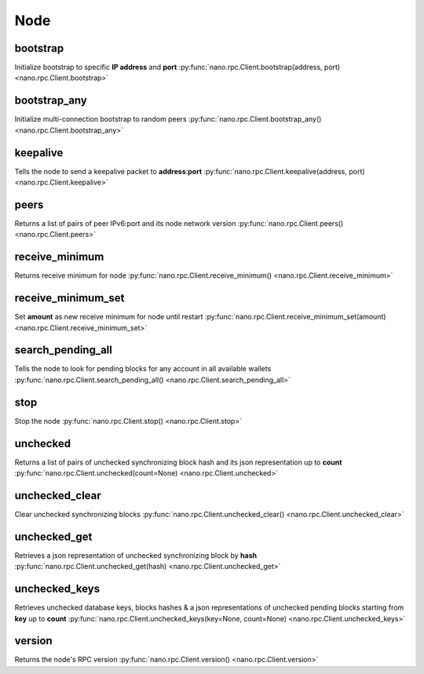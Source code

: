 .. _node-ref:

Node
====

bootstrap
---------

Initialize bootstrap to specific **IP address** and **port**
:py:func:`nano.rpc.Client.bootstrap(address, port) <nano.rpc.Client.bootstrap>`

.. .. py:function:: nano.rpc.Client.bootstrap(address, port)

..
   Initialize bootstrap to specific **IP address** and **port**

   :param address: Ip address to bootstrap
   :type address: str

   :param port: Port to bootstrap
   :type port: int

   :raises: :py:exc:`nano.rpc.RPCException`

   >>> rpc.bootstrap(address="::ffff:138.201.94.249", port="7075")
   True

bootstrap_any
-------------

Initialize multi-connection bootstrap to random peers
:py:func:`nano.rpc.Client.bootstrap_any() <nano.rpc.Client.bootstrap_any>`

.. .. py:function:: nano.rpc.Client.bootstrap_any()

..
   Initialize multi-connection bootstrap to random peers

   :raises: :py:exc:`nano.rpc.RPCException`

   >>> rpc.bootstrap_any()
   True

keepalive
---------

Tells the node to send a keepalive packet to **address**:**port**
:py:func:`nano.rpc.Client.keepalive(address, port) <nano.rpc.Client.keepalive>`

.. .. py:function:: nano.rpc.Client.keepalive(address, port)

..
   Tells the node to send a keepalive packet to **address**:**port**

   .. enable_control required

   :param address: IP address of node to send keepalive packet to
   :type address: str

   :param port: Port of node to send keepalive packet to
   :type port: int

   :raises: :py:exc:`nano.rpc.RPCException`

   >>> rpc.keepalive(address="::ffff:192.168.1.1", port=1024)
   True

peers
-----

Returns a list of pairs of peer IPv6:port and its node network version
:py:func:`nano.rpc.Client.peers() <nano.rpc.Client.peers>`

.. .. py:function:: nano.rpc.Client.peers()

..
   Returns a list of pairs of peer IPv6:port and its node network version

   :raises: :py:exc:`nano.rpc.RPCException`

   >>> rpc.peers()
   {
       "[::ffff:172.17.0.1]:32841": 3
   }

receive_minimum
---------------

Returns receive minimum for node
:py:func:`nano.rpc.Client.receive_minimum() <nano.rpc.Client.receive_minimum>`

.. .. py:function:: nano.rpc.Client.receive_minimum()

..
   Returns receive minimum for node

   .. enable_control required
   .. version 8.0 required

   :raises: :py:exc:`nano.rpc.RPCException`

   >>> rpc.receive_minimum()
   1000000000000000000000000


receive_minimum_set
-------------------

Set **amount** as new receive minimum for node until restart
:py:func:`nano.rpc.Client.receive_minimum_set(amount) <nano.rpc.Client.receive_minimum_set>`

.. .. py:function:: nano.rpc.Client.receive_minimum_set(amount)

..
   Set **amount** as new receive minimum for node until restart

   .. enable_control required
   .. version 8.0 required

   :param amount: Amount in raw to set as minimum to receive
   :type amount: int

   :raises: :py:exc:`nano.rpc.RPCException`

   >>> rpc.receive_minimum_set(amount=1000000000000000000000000000000)
   True

search_pending_all
------------------

Tells the node to look for pending blocks for any account in all available wallets
:py:func:`nano.rpc.Client.search_pending_all() <nano.rpc.Client.search_pending_all>`

.. .. py:function:: nano.rpc.Client.search_pending_all()

..
   Tells the node to look for pending blocks for any account in all
   available wallets

   .. enable_control required
   .. version 8.0 required

   :raises: :py:exc:`nano.rpc.RPCException`

   >>> rpc.search_pending_all()
   True


stop
----

Stop the node
:py:func:`nano.rpc.Client.stop() <nano.rpc.Client.stop>`

.. .. py:function:: nano.rpc.Client.stop()

..
   Stop the node

   .. enable_control required

   :raises: :py:exc:`nano.rpc.RPCException`

   >>> rpc.stop()
   True


unchecked
---------

Returns a list of pairs of unchecked synchronizing block hash and its json representation up to **count**
:py:func:`nano.rpc.Client.unchecked(count=None) <nano.rpc.Client.unchecked>`

.. .. py:function:: nano.rpc.Client.unchecked(count=None)

..
   Returns a list of pairs of unchecked synchronizing block hash and its
   json representation up to **count**

   .. version 8.0 required

   :param count: Max amount of unchecked blocks to return
   :type count: int

   :raises: :py:exc:`nano.rpc.RPCException`

   >>> rpc.unchecked(count=1)
   {
       "000D1BAEC8EC208142C99059B393051BAC8380F9B5A2E6B2489A277D81789F3F": {
           "account": "xrb_3e3j5tkog48pnny9dmfzj1r16pg8t1e76dz5tmac6iq689wyjfpi00000000",
           "work": "0000000000000000",
           "source": "FA5B51D063BADDF345EFD7EF0D3C5FB115C85B1EF4CDE89D8B7DF3EAF60A04A4",
           "representative": "xrb_3e3j5tkog48pnny9dmfzj1r16pg8t1e76dz5tmac6iq689wyjfpi00000000",
           "signature": "00000000000000000000000000000000000000000000000000000000000000000000000000000000000000000000000000000000000000000000000000000000",
           "type": "open"
       }
   }


unchecked_clear
---------------

Clear unchecked synchronizing blocks
:py:func:`nano.rpc.Client.unchecked_clear() <nano.rpc.Client.unchecked_clear>`

.. .. py:function:: nano.rpc.Client.unchecked_clear()

..
   Clear unchecked synchronizing blocks

   .. enable_control required
   .. version 8.0 required

   :raises: :py:exc:`nano.rpc.RPCException`

   >>> rpc.unchecked_clear()
   True


unchecked_get
-------------

Retrieves a json representation of unchecked synchronizing block by **hash**
:py:func:`nano.rpc.Client.unchecked_get(hash) <nano.rpc.Client.unchecked_get>`

.. .. py:function:: nano.rpc.Client.unchecked_get(hash)

..
   Retrieves a json representation of unchecked synchronizing block by
   **hash**

   .. version 8.0 required

   :param hash: Hash of unchecked block to get
   :type hash: str

   :raises: :py:exc:`nano.rpc.RPCException`

   >>> rpc.unchecked_get(
   ...     hash="000D1BAEC8EC208142C99059B393051BAC8380F9B5A2E6B2489A277D81789F3F"
   ... )
   {
       "account": "xrb_3e3j5tkog48pnny9dmfzj1r16pg8t1e76dz5tmac6iq689wyjfpi00000000",
       "work": "0000000000000000",
       "source": "FA5B51D063BADDF345EFD7EF0D3C5FB115C85B1EF4CDE89D8B7DF3EAF60A04A4",
       "representative": "xrb_3e3j5tkog48pnny9dmfzj1r16pg8t1e76dz5tmac6iq689wyjfpi00000000",
       "signature": "00000000000000000000000000000000000000000000000000000000000000000000000000000000000000000000000000000000000000000000000000000000",
       "type": "open"
   }


unchecked_keys
--------------

Retrieves unchecked database keys, blocks hashes & a json representations of unchecked pending blocks starting from **key** up to **count**
:py:func:`nano.rpc.Client.unchecked_keys(key=None, count=None) <nano.rpc.Client.unchecked_keys>`

.. .. py:function:: nano.rpc.Client.unchecked_keys(key=None, count=None)

..
   Retrieves unchecked database keys, blocks hashes & a json
   representations of unchecked pending blocks starting from **key** up
   to **count**

   .. version 8.0 required

   :param key: Starting key to return unchecked keys for
   :type key: str

   :param count: Max number of keys/blocks to return
   :type count: int

   :raises: :py:exc:`nano.rpc.RPCException`

   >>> rpc.unchecked_keys(
   ...     key="FA5B51D063BADDF345EFD7EF0D3C5FB115C85B1EF4CDE89D8B7DF3EAF60A04A4",
   ...     count=1
   ... )
   [
       {
           "key": "FA5B51D063BADDF345EFD7EF0D3C5FB115C85B1EF4CDE89D8B7DF3EAF60A04A4",
           "hash": "000D1BAEC8EC208142C99059B393051BAC8380F9B5A2E6B2489A277D81789F3F",
           "contents": {
               "account": "xrb_3e3j5tkog48pnny9dmfzj1r16pg8t1e76dz5tmac6iq689wyjfpi00000000",
               "work": "0000000000000000",
               "source": "FA5B51D063BADDF345EFD7EF0D3C5FB115C85B1EF4CDE89D8B7DF3EAF60A04A4",
               "representative": "xrb_3e3j5tkog48pnny9dmfzj1r16pg8t1e76dz5tmac6iq689wyjfpi00000000",
               "signature": "00000000000000000000000000000000000000000000000000000000000000000000000000000000000000000000000000000000000000000000000000000000",
               "type": "open"
           }
       }
   ]


version
-------

Returns the node's RPC version
:py:func:`nano.rpc.Client.version() <nano.rpc.Client.version>`

.. .. py:function:: nano.rpc.Client.version()

..
   Returns the node's RPC version

   :raises: :py:exc:`nano.rpc.RPCException`

   >>> rpc.version()
   {
       "rpc_version": 1,
       "store_version": 10,
       "node_vendor": "RaiBlocks 9.0"
   }

